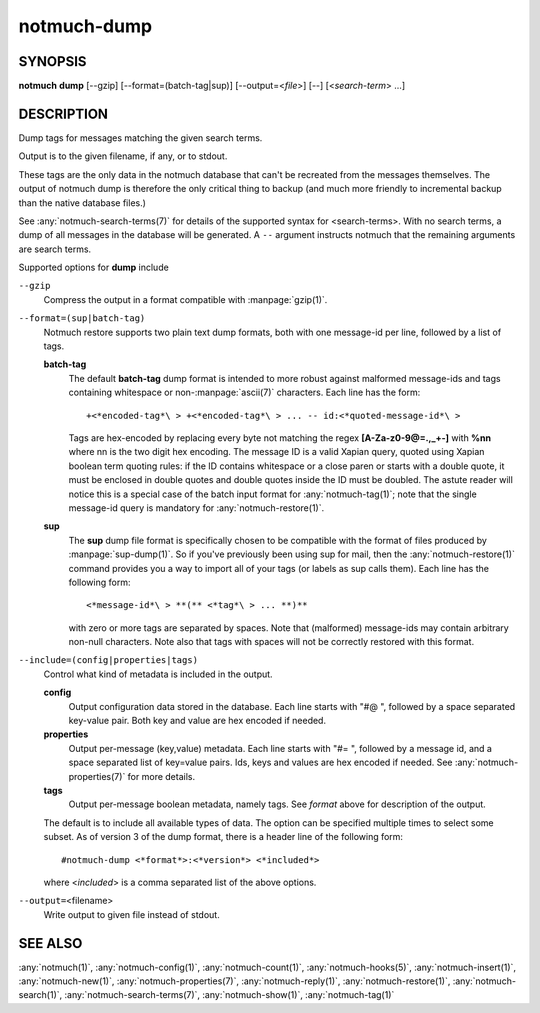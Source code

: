 .. _notmuch-dump(1):

============
notmuch-dump
============

SYNOPSIS
========

**notmuch** **dump** [--gzip] [--format=(batch-tag|sup)] [--output=<*file*>] [--] [<*search-term*> ...]

DESCRIPTION
===========

Dump tags for messages matching the given search terms.

Output is to the given filename, if any, or to stdout.

These tags are the only data in the notmuch database that can't be
recreated from the messages themselves. The output of notmuch dump is
therefore the only critical thing to backup (and much more friendly to
incremental backup than the native database files.)

See :any:`notmuch-search-terms(7)` for details of the supported syntax
for <search-terms>. With no search terms, a dump of all messages in
the database will be generated. A ``--`` argument instructs notmuch that
the remaining arguments are search terms.

Supported options for **dump** include

``--gzip``
    Compress the output in a format compatible with :manpage:`gzip(1)`.

``--format=(sup|batch-tag)``
    Notmuch restore supports two plain text dump formats, both with
    one message-id per line, followed by a list of tags.

    **batch-tag**
        The default **batch-tag** dump format is intended to more
        robust against malformed message-ids and tags containing
        whitespace or non-\ :manpage:`ascii(7)` characters. Each line
        has the form::

	  +<*encoded-tag*\ > +<*encoded-tag*\ > ... -- id:<*quoted-message-id*\ >

        Tags are hex-encoded by replacing every byte not matching the
        regex **[A-Za-z0-9@=.,\_+-]** with **%nn** where nn is the two
        digit hex encoding. The message ID is a valid Xapian query,
        quoted using Xapian boolean term quoting rules: if the ID
        contains whitespace or a close paren or starts with a double
        quote, it must be enclosed in double quotes and double quotes
        inside the ID must be doubled. The astute reader will notice
        this is a special case of the batch input format for
        :any:`notmuch-tag(1)`; note that the single message-id query is
        mandatory for :any:`notmuch-restore(1)`.

    **sup**
        The **sup** dump file format is specifically chosen to be
        compatible with the format of files produced by
        :manpage:`sup-dump(1)`. So if you've previously been using sup
        for mail, then the :any:`notmuch-restore(1)` command provides
        you a way to import all of your tags (or labels as sup calls
        them). Each line has the following form::

          <*message-id*\ > **(** <*tag*\ > ... **)**

        with zero or more tags are separated by spaces. Note that
        (malformed) message-ids may contain arbitrary non-null
        characters. Note also that tags with spaces will not be
        correctly restored with this format.

``--include=(config|properties|tags)``
    Control what kind of metadata is included in the output.

    **config**
        Output configuration data stored in the database. Each line
        starts with "#@ ", followed by a space separated key-value
        pair.  Both key and value are hex encoded if needed.

    **properties**
        Output per-message (key,value) metadata.  Each line starts
        with "#= ", followed by a message id, and a space separated
        list of key=value pairs.  Ids, keys and values are hex encoded
        if needed.  See :any:`notmuch-properties(7)` for more details.

    **tags**
        Output per-message boolean metadata, namely tags. See *format* above
        for description of the output.

    The default is to include all available types of data.  The option
    can be specified multiple times to select some subset. As of
    version 3 of the dump format, there is a header line of the
    following form::

      #notmuch-dump <*format*>:<*version*> <*included*>

    where <*included*> is a comma separated list of the above options.

``--output=``\ <filename>
    Write output to given file instead of stdout.

SEE ALSO
========

:any:`notmuch(1)`,
:any:`notmuch-config(1)`,
:any:`notmuch-count(1)`,
:any:`notmuch-hooks(5)`,
:any:`notmuch-insert(1)`,
:any:`notmuch-new(1)`,
:any:`notmuch-properties(7)`,
:any:`notmuch-reply(1)`,
:any:`notmuch-restore(1)`,
:any:`notmuch-search(1)`,
:any:`notmuch-search-terms(7)`,
:any:`notmuch-show(1)`,
:any:`notmuch-tag(1)`
